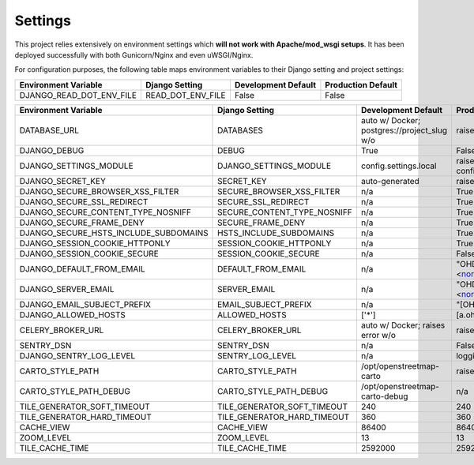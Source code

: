 .. _settings:

Settings
========

This project relies extensively on environment settings which **will not work with Apache/mod_wsgi setups**. It has been deployed successfully with both Gunicorn/Nginx and even uWSGI/Nginx.

For configuration purposes, the following table maps environment variables to their Django setting and project settings:


======================================= =========================== ============================================== ======================================================================
Environment Variable                    Django Setting              Development Default                            Production Default
======================================= =========================== ============================================== ======================================================================
DJANGO_READ_DOT_ENV_FILE                READ_DOT_ENV_FILE           False                                          False
======================================= =========================== ============================================== ======================================================================


======================================= =========================== ============================================== ======================================================================
Environment Variable                    Django Setting              Development Default                            Production Default
======================================= =========================== ============================================== ======================================================================
DATABASE_URL                            DATABASES                   auto w/ Docker; postgres://project_slug w/o    raises error
DJANGO_DEBUG                            DEBUG                       True                                           False
DJANGO_SETTINGS_MODULE                  DJANGO_SETTINGS_MODULE      config.settings.local                          raises error -> config.settings.production
DJANGO_SECRET_KEY                       SECRET_KEY                  auto-generated                                 raises error
DJANGO_SECURE_BROWSER_XSS_FILTER        SECURE_BROWSER_XSS_FILTER   n/a                                            True
DJANGO_SECURE_SSL_REDIRECT              SECURE_SSL_REDIRECT         n/a                                            True
DJANGO_SECURE_CONTENT_TYPE_NOSNIFF      SECURE_CONTENT_TYPE_NOSNIFF n/a                                            True
DJANGO_SECURE_FRAME_DENY                SECURE_FRAME_DENY           n/a                                            True
DJANGO_SECURE_HSTS_INCLUDE_SUBDOMAINS   HSTS_INCLUDE_SUBDOMAINS     n/a                                            True
DJANGO_SESSION_COOKIE_HTTPONLY          SESSION_COOKIE_HTTPONLY     n/a                                            True
DJANGO_SESSION_COOKIE_SECURE            SESSION_COOKIE_SECURE       n/a                                            False
DJANGO_DEFAULT_FROM_EMAIL               DEFAULT_FROM_EMAIL          n/a                                            "OHDM Django Mapnik <noreply@ohdm.net>"
DJANGO_SERVER_EMAIL                     SERVER_EMAIL                n/a                                            "OHDM Django Mapnik <noreply@ohdm.net>"
DJANGO_EMAIL_SUBJECT_PREFIX             EMAIL_SUBJECT_PREFIX        n/a                                            "[OHDM Django Mapnik]"
DJANGO_ALLOWED_HOSTS                    ALLOWED_HOSTS               ['*']                                          [a.ohdm.net,b.ohdm.net,c.ohdm.net]
CELERY_BROKER_URL                       CELERY_BROKER_URL           auto w/ Docker; raises error w/o               raises error
SENTRY_DSN                              SENTRY_DSN                  n/a                                            False
DJANGO_SENTRY_LOG_LEVEL                 SENTRY_LOG_LEVEL            n/a                                            logging.INFO
CARTO_STYLE_PATH                        CARTO_STYLE_PATH            /opt/openstreetmap-carto                       raises error
CARTO_STYLE_PATH_DEBUG                  CARTO_STYLE_PATH_DEBUG      /opt/openstreetmap-carto-debug                 n/a
TILE_GENERATOR_SOFT_TIMEOUT             TILE_GENERATOR_SOFT_TIMEOUT 240                                            240
TILE_GENERATOR_HARD_TIMEOUT             TILE_GENERATOR_HARD_TIMEOUT 360                                            360
CACHE_VIEW                              CACHE_VIEW                  86400                                          86400
ZOOM_LEVEL                              ZOOM_LEVEL                  13                                             13
TILE_CACHE_TIME                         TILE_CACHE_TIME             2592000                                        2592000
======================================= =========================== ============================================== ======================================================================
